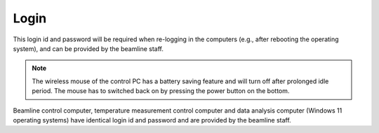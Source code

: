 Login
-----

This login id and password will be required when re-logging in the computers (e.g., after rebooting the operating system), and can be provided by the beamline staff.

.. note:: The wireless mouse of the control PC has a battery saving feature and will turn off after prolonged idle period. The mouse has to switched back on by pressing the power button on the bottom.

Beamline control computer, temperature measurement control
computer and data analysis computer (Windows 11
operating systems) have identical login id and password and are provided by the beamline staff.

